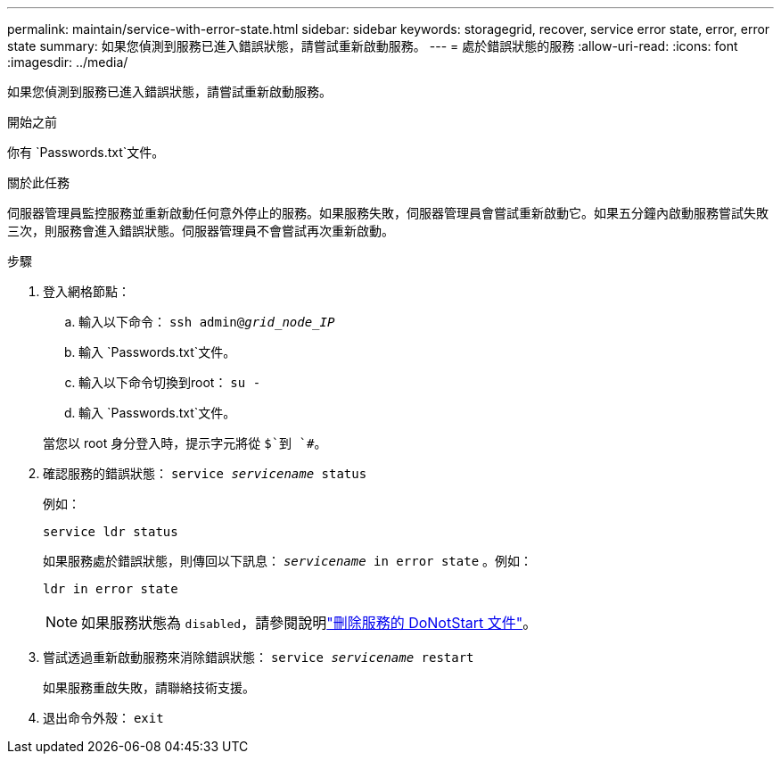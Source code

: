 ---
permalink: maintain/service-with-error-state.html 
sidebar: sidebar 
keywords: storagegrid, recover, service error state, error, error state 
summary: 如果您偵測到服務已進入錯誤狀態，請嘗試重新啟動服務。 
---
= 處於錯誤狀態的服務
:allow-uri-read: 
:icons: font
:imagesdir: ../media/


[role="lead"]
如果您偵測到服務已進入錯誤狀態，請嘗試重新啟動服務。

.開始之前
你有 `Passwords.txt`文件。

.關於此任務
伺服器管理員監控服務並重新啟動任何意外停止的服務。如果服務失敗，伺服器管理員會嘗試重新啟動它。如果五分鐘內啟動服務嘗試失敗三次，則服務會進入錯誤狀態。伺服器管理員不會嘗試再次重新啟動。

.步驟
. 登入網格節點：
+
.. 輸入以下命令： `ssh admin@_grid_node_IP_`
.. 輸入 `Passwords.txt`文件。
.. 輸入以下命令切換到root： `su -`
.. 輸入 `Passwords.txt`文件。


+
當您以 root 身分登入時，提示字元將從 `$`到 `#`。

. 確認服務的錯誤狀態： `service _servicename_ status`
+
例如：

+
[listing]
----
service ldr status
----
+
如果服務處於錯誤狀態，則傳回以下訊息： `_servicename_ in error state` 。例如：

+
[listing]
----
ldr in error state
----
+

NOTE: 如果服務狀態為 `disabled`，請參閱說明link:using-donotstart-file.html["刪除服務的 DoNotStart 文件"]。

. 嘗試透過重新啟動服務來消除錯誤狀態： `service _servicename_ restart`
+
如果服務重啟失敗，請聯絡技術支援。

. 退出命令外殼： `exit`

